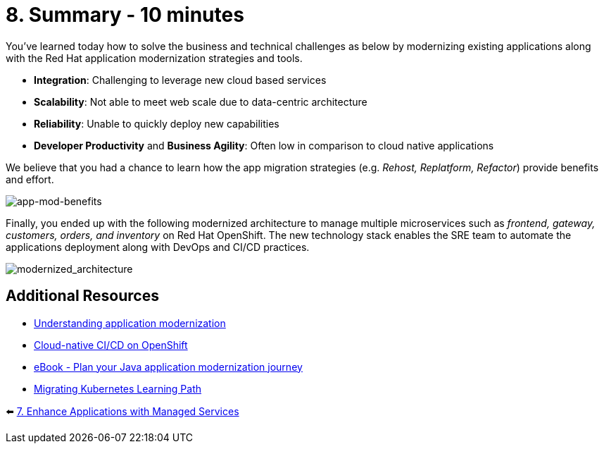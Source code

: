 = 8. Summary - 10 minutes

You've learned today how to solve the business and technical challenges as below by modernizing existing applications along with the Red Hat application modernization strategies and tools.

* *Integration*: Challenging to leverage new cloud based services
* *Scalability*: Not able to meet web scale due to data-centric architecture
* *Reliability*: Unable to quickly deploy new capabilities
* *Developer Productivity* and *Business Agility*: Often low in comparison to cloud native applications

We believe that you had a chance to learn how the app migration strategies (e.g. _Rehost, Replatform, Refactor_) provide benefits and effort.

image::../images/app-mod-benefits.png[app-mod-benefits]

Finally, you ended up with the following modernized architecture to manage multiple microservices such as _frontend, gateway, customers, orders, and inventory_ on Red Hat OpenShift. The new technology stack enables the SRE team to automate the applications deployment along with DevOps and CI/CD practices. 

image::../images/modernized_architecture.png[modernized_architecture]

== Additional Resources

* https://www.redhat.com/en/topics/application-modernization[Understanding application modernization^]
* https://www.redhat.com/en/topics/devops/what-cicd-pipeline[Cloud-native CI/CD on OpenShift^]
* https://www.redhat.com/en/resources/java-app-modernization-with-openshift-e-book[eBook - Plan your Java application modernization journey^]
* https://kubebyexample.com/en/learning-paths/migrating-kubernetes/assess-and-refactor-tackle[Migrating Kubernetes Learning Path^]

⬅️ link:./7-enhance-apps.adoc[7. Enhance Applications with Managed Services]

